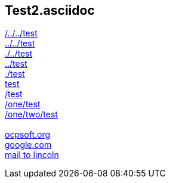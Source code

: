 == Test2.asciidoc

link:/../../test[/../../test] +
link:../../test[../../test] +
link:./../test[./../test] +
link:../test[../test] +
link:./test[./test] +
link:test[test] +
link:/test[/test] +
link:/one/test[/one/test] +
link:/one/two/test[/one/two/test] +
 +
link:http://ocpsoft.org[ocpsoft.org] +
link:www.google.com[google.com] +
link:mailto:lincolnbaxter@gmail.com[mail to lincoln] +
